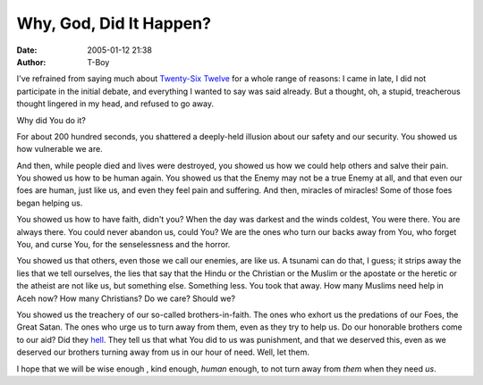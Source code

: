 Why, God, Did It Happen?
########################
:date: 2005-01-12 21:38
:author: T-Boy

I've refrained from saying much about `Twenty-Six Twelve`_ for a whole
range of reasons: I came in late, I did not participate in the initial
debate, and everything I wanted to say was said already. But a thought,
oh, a stupid, treacherous thought lingered in my head, and refused to go
away.

Why did You do it?

For about 200 hundred seconds, you shattered a deeply-held illusion
about our safety and our security. You showed us how vulnerable we are.

And then, while people died and lives were destroyed, you showed us how
we could help others and salve their pain. You showed us how to be human
again. You showed us that the Enemy may not be a true Enemy at all, and
that even our foes are human, just like us, and even they feel pain and
suffering. And then, miracles of miracles! Some of those foes began
helping us.

You showed us how to have faith, didn't you? When the day was darkest
and the winds coldest, You were there. You are always there. You could
never abandon us, could You? We are the ones who turn our backs away
from You, who forget You, and curse You, for the senselessness and the
horror.

You showed us that others, even those we call our enemies, are like us.
A tsunami can do that, I guess; it strips away the lies that we tell
ourselves, the lies that say that the Hindu or the Christian or the
Muslim or the apostate or the heretic or the atheist are not like us,
but something else. Something less. You took that away. How many Muslims
need help in Aceh now? How many Christians? Do we care? Should we?

You showed us the treachery of our so-called brothers-in-faith. The ones
who exhort us the predations of our Foes, the Great Satan. The ones who
urge us to turn away from them, even as they try to help us. Do our
honorable brothers come to our aid? Did they `hell`_. They tell us that
what You did to us was punishment, and that we deserved this, even as we
deserved our brothers turning away from us in our hour of need. Well,
let them.

I hope that we will be wise enough , kind enough, *human* enough, to not
turn away from *them* when they need *us*.

.. raw:: html

   </p>

.. _Twenty-Six Twelve: http://www.google.com/tsunami_relief.html
.. _hell: http://www.jeffooi.com/archives/2005/01/tsunami_views_o.php
